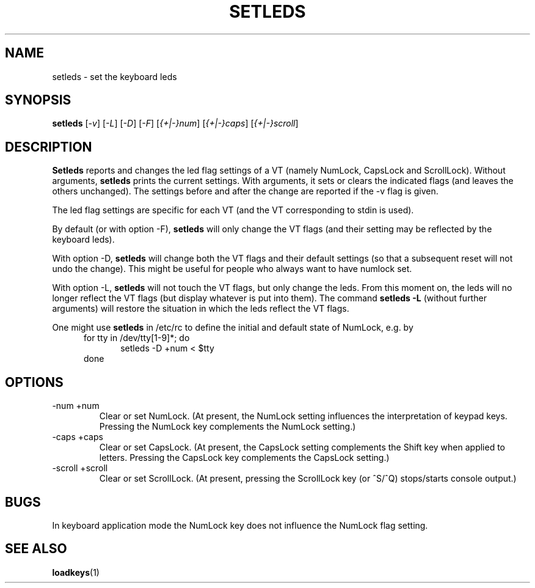 .\" @(#)setleds.1 1.0 940924 aeb
.TH SETLEDS 1 "24 Sep 1994"
.SH NAME
setleds \- set the keyboard leds
.SH SYNOPSIS
.B setleds
.RI [ "-v" "] [" "-L" "] [" "-D" "] [" "-F" ]
.RI [ {+|-}num "] [" {+|-}caps "] [" {+|-}scroll ]
.SH DESCRIPTION
.IX "setleds command" "" "\fLsetleds\fR command"  
.LP
.B Setleds
reports and changes the led flag settings of a VT
(namely NumLock, CapsLock and ScrollLock).
Without arguments,
.B setleds
prints the current settings.
With arguments, it sets or clears the indicated flags
(and leaves the others unchanged). The settings before
and after the change are reported if the -v flag is given.
.LP
The led flag settings are specific for each VT (and the VT
corresponding to stdin is used).
.LP
By default (or with option -F),
.B setleds
will only change the VT flags (and their setting may be
reflected by the keyboard leds).
.LP
With option -D,
.B setleds
will change both the VT flags and their default settings
(so that a subsequent reset will not undo the change).
This might be useful for people who always want to have numlock set.
.LP
With option -L,
.B setleds
will not touch the VT flags, but only change the leds.
From this moment on, the leds will no longer reflect the VT flags
(but display whatever is put into them). The command
.B "setleds -L"
(without further arguments) will restore the situation in which
the leds reflect the VT flags.
.LP
One might use
.B setleds
in /etc/rc to define the initial and default state of NumLock,
e.g. by
.br
.in +5m
for tty in /dev/tty[1-9]*; do
.br
.in +5m
setleds -D +num < $tty
.br
.in -5m
done
.in -5m
.SH OPTIONS
.TP
\-num \+num
Clear or set NumLock.
(At present, the NumLock setting influences the
interpretation of keypad keys.
Pressing the NumLock key complements the NumLock setting.)
.TP
\-caps \+caps
Clear or set CapsLock.
(At present, the CapsLock setting complements the Shift key
when applied to letters.
Pressing the CapsLock key complements the CapsLock setting.)
.TP
\-scroll \+scroll
Clear or set ScrollLock.
(At present, pressing the ScrollLock key (or ^S/^Q) stops/starts
console output.)
.SH "BUGS"
In keyboard application mode the NumLock key does not
influence the NumLock flag setting.
.SH "SEE ALSO"
.BR loadkeys (1)

